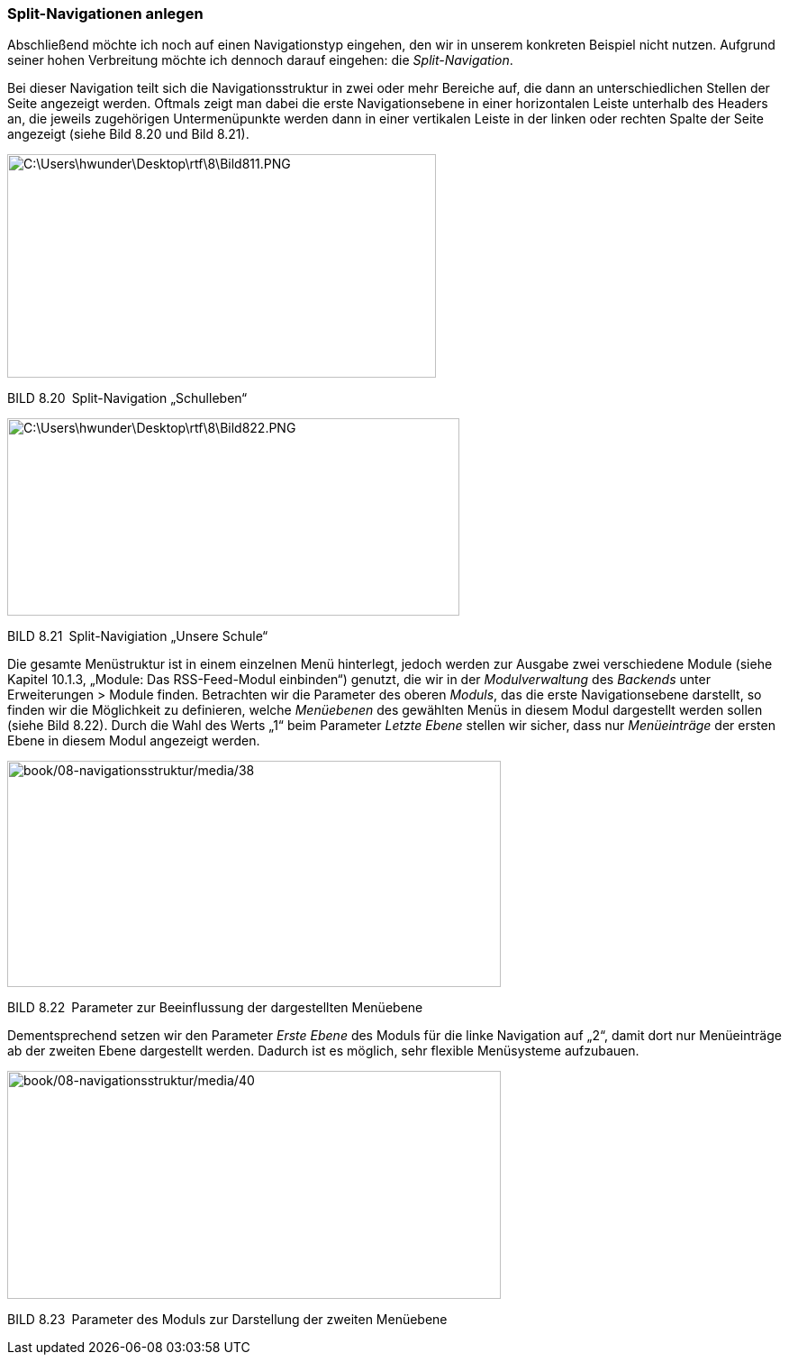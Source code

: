 === Split-Navigationen anlegen

Abschließend möchte ich noch auf einen Navigationstyp eingehen, den wir
in unserem konkreten Beispiel nicht nutzen. Aufgrund seiner hohen
Verbreitung möchte ich dennoch darauf eingehen: die _Split-Navigation_.

Bei dieser Navigation teilt sich die Navigationsstruktur in zwei oder
mehr Bereiche auf, die dann an unterschiedlichen Stellen der Seite
angezeigt werden. Oftmals zeigt man dabei die erste Navigationsebene in
einer horizontalen Leiste unterhalb des Headers an, die jeweils
zugehörigen Untermenüpunkte werden dann in einer vertikalen Leiste in
der linken oder rechten Spalte der Seite angezeigt (siehe Bild 8.20 und
Bild 8.21).

image:book/08-navigationsstruktur/media/35.png[C:++\++Users++\++hwunder++\++Desktop++\++rtf++\++8++\++Bild811.PNG,width=476,height=248]

BILD 8.20 Split-Navigation „Schulleben“

image:book/08-navigationsstruktur/media/36.png[C:++\++Users++\++hwunder++\++Desktop++\++rtf++\++8++\++Bild822.PNG,width=502,height=219]

BILD 8.21 Split-Navigiation „Unsere Schule“

Die gesamte Menüstruktur ist in einem einzelnen Menü hinterlegt, jedoch
werden zur Ausgabe zwei verschiedene Module (siehe Kapitel 10.1.3,
„Module: Das RSS-Feed-Modul einbinden“) genutzt, die wir in der
_Modulverwaltung_ des _Backends_ unter Erweiterungen ++>++ Module
finden. Betrachten wir die Parameter des oberen _Moduls_, das die erste
Navigationsebene darstellt, so finden wir die Möglichkeit zu definieren,
welche _Menüebenen_ des gewählten Menüs in diesem Modul dargestellt
werden sollen (siehe Bild 8.22). Durch die Wahl des Werts „1“ beim
Parameter _Letzte Ebene_ stellen wir sicher, dass nur _Menüeinträge_ der
ersten Ebene in diesem Modul angezeigt werden.

image:book/08-navigationsstruktur/media/38.png[book/08-navigationsstruktur/media/38,width=548,height=251]

BILD 8.22 Parameter zur Beeinflussung der dargestellten Menüebene

Dementsprechend setzen wir den Parameter _Erste Ebene_ des Moduls für
die linke Navigation auf „2“, damit dort nur Menüeinträge ab der zweiten
Ebene dargestellt werden. Dadurch ist es möglich, sehr flexible
Menüsysteme aufzubauen.

image:book/08-navigationsstruktur/media/40.png[book/08-navigationsstruktur/media/40,width=548,height=253]

BILD 8.23 Parameter des Moduls zur Darstellung der zweiten Menüebene
